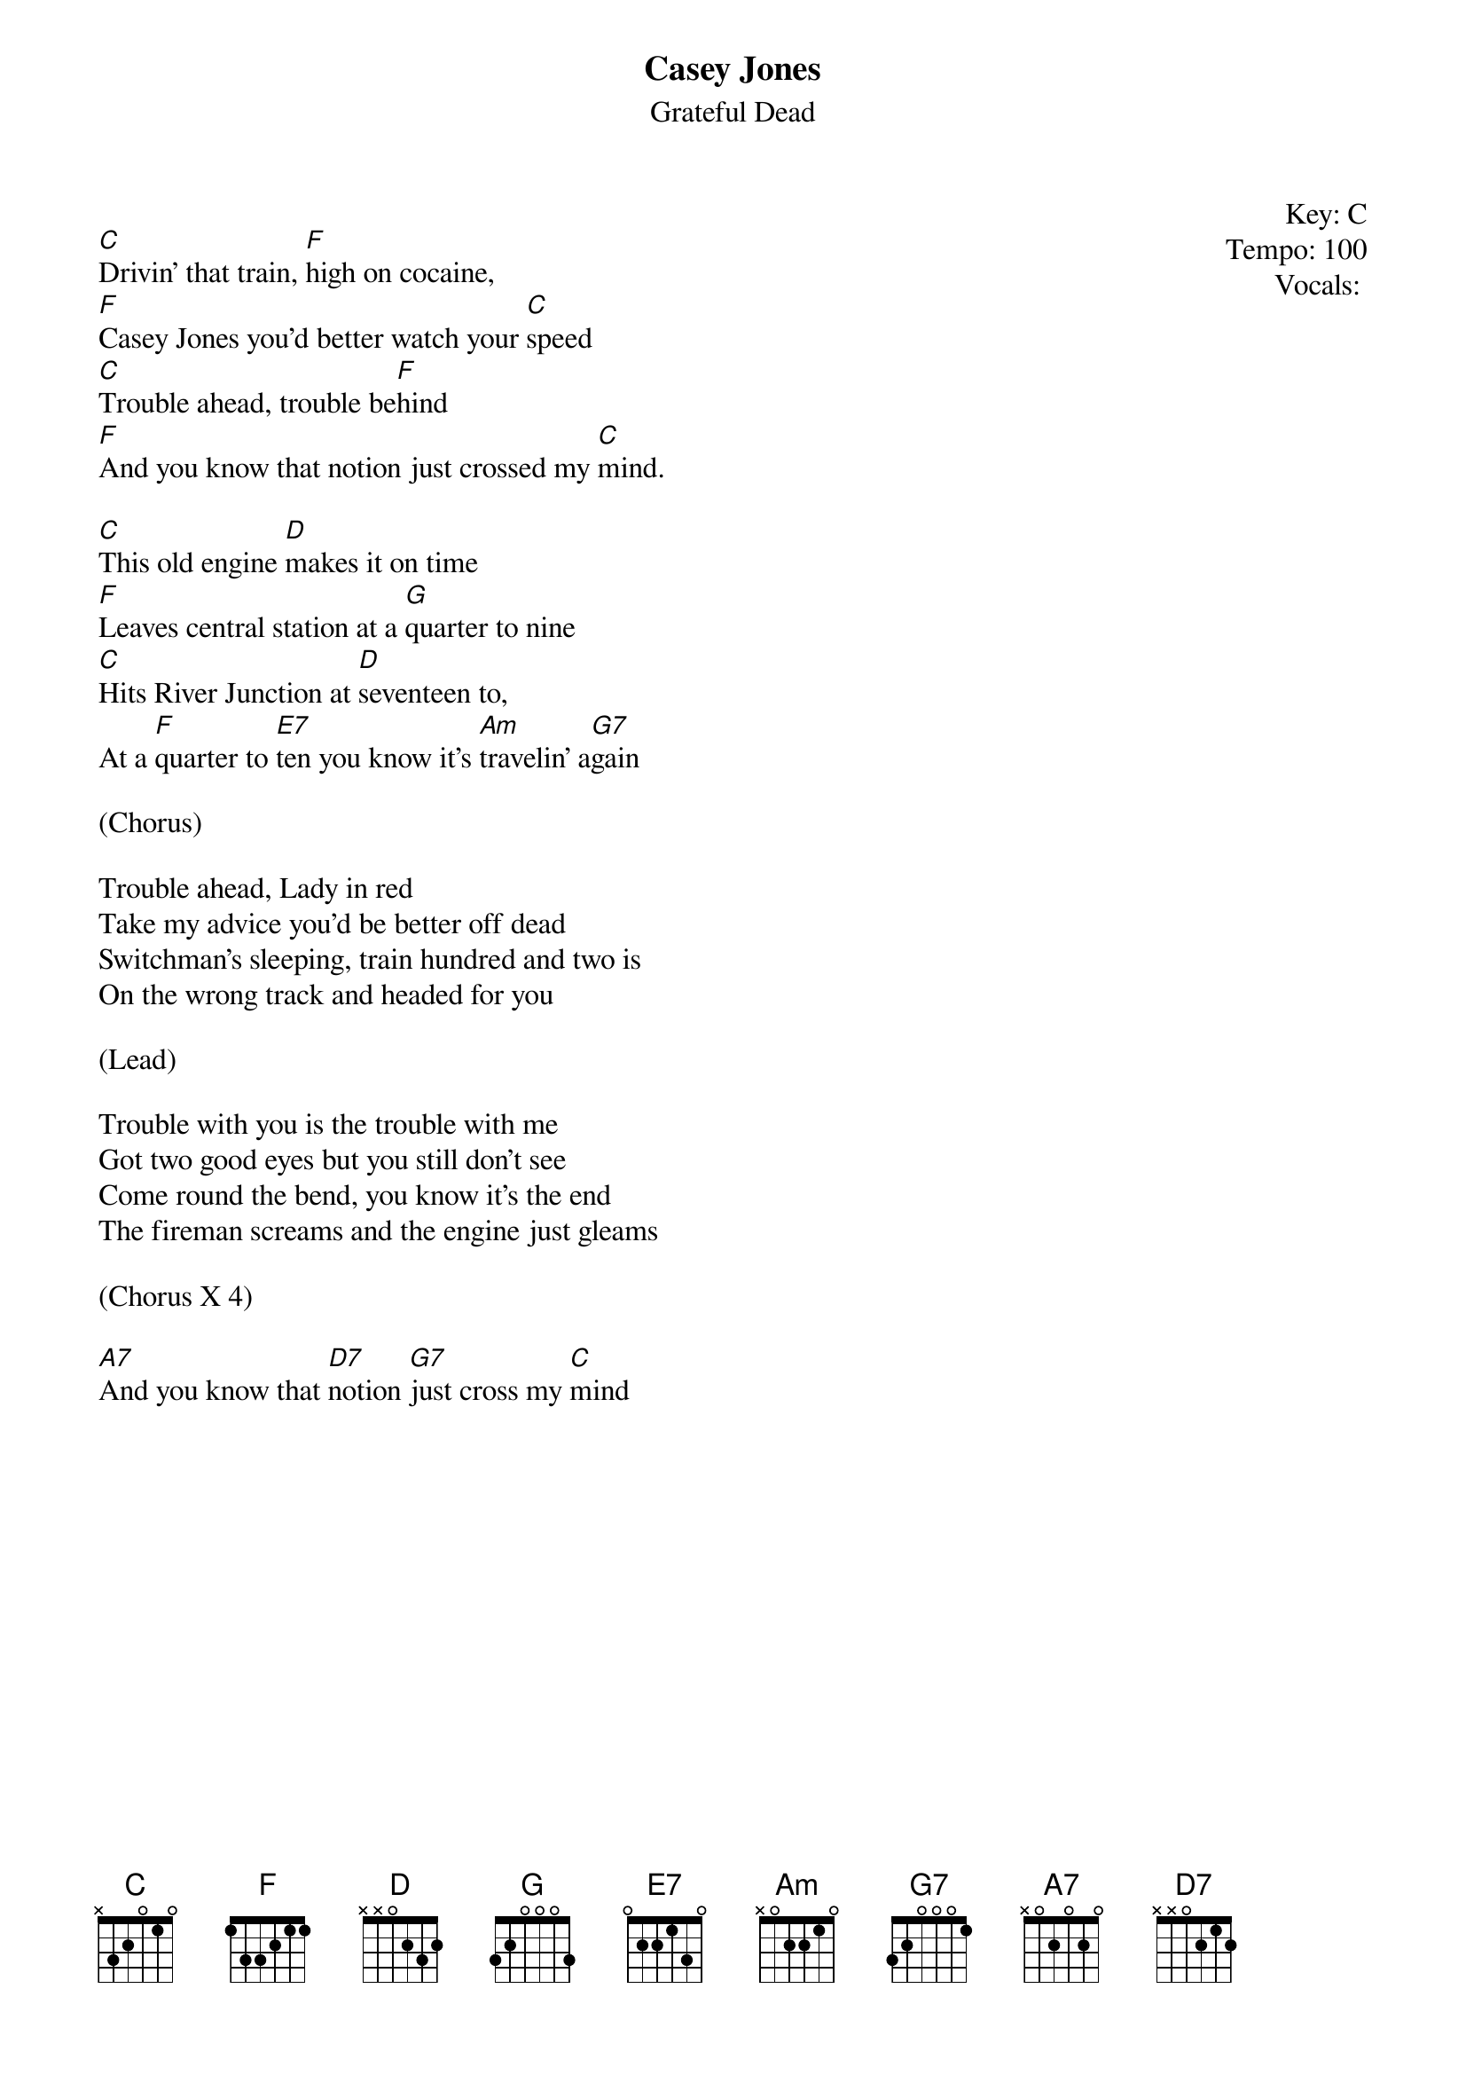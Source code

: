 {t:Casey Jones}
{st:Grateful Dead}
{key: C}
{tempo: 100}
{meta: vocals MV}
{meta: timing 10min}

{start_of_textblock label="" flush="right" anchor="line" x="100%"}
Key: %{key}
Tempo: %{tempo}
Vocals: %{vocals}
{end_of_textblock}

[C]Drivin’ that train, [F]high on cocaine,
[F]Casey Jones you’d better watch your [C]speed
[C]Trouble ahead, trouble be[F]hind
[F]And you know that notion just crossed my [C]mind.

[C]This old engine [D]makes it on time
[F]Leaves central station at a [G]quarter to nine
[C]Hits River Junction at [D]seventeen to,
At a [F]quarter to [E7]ten you know it's [Am]travelin' a[G7]gain

(Chorus)

Trouble ahead, Lady in red
Take my advice you'd be better off dead
Switchman's sleeping, train hundred and two is
On the wrong track and headed for you

(Lead)

Trouble with you is the trouble with me
Got two good eyes but you still don't see
Come round the bend, you know it's the end
The fireman screams and the engine just gleams

(Chorus X 4)

[A7]And you know that [D7]notion [G7]just cross my [C]mind
 
